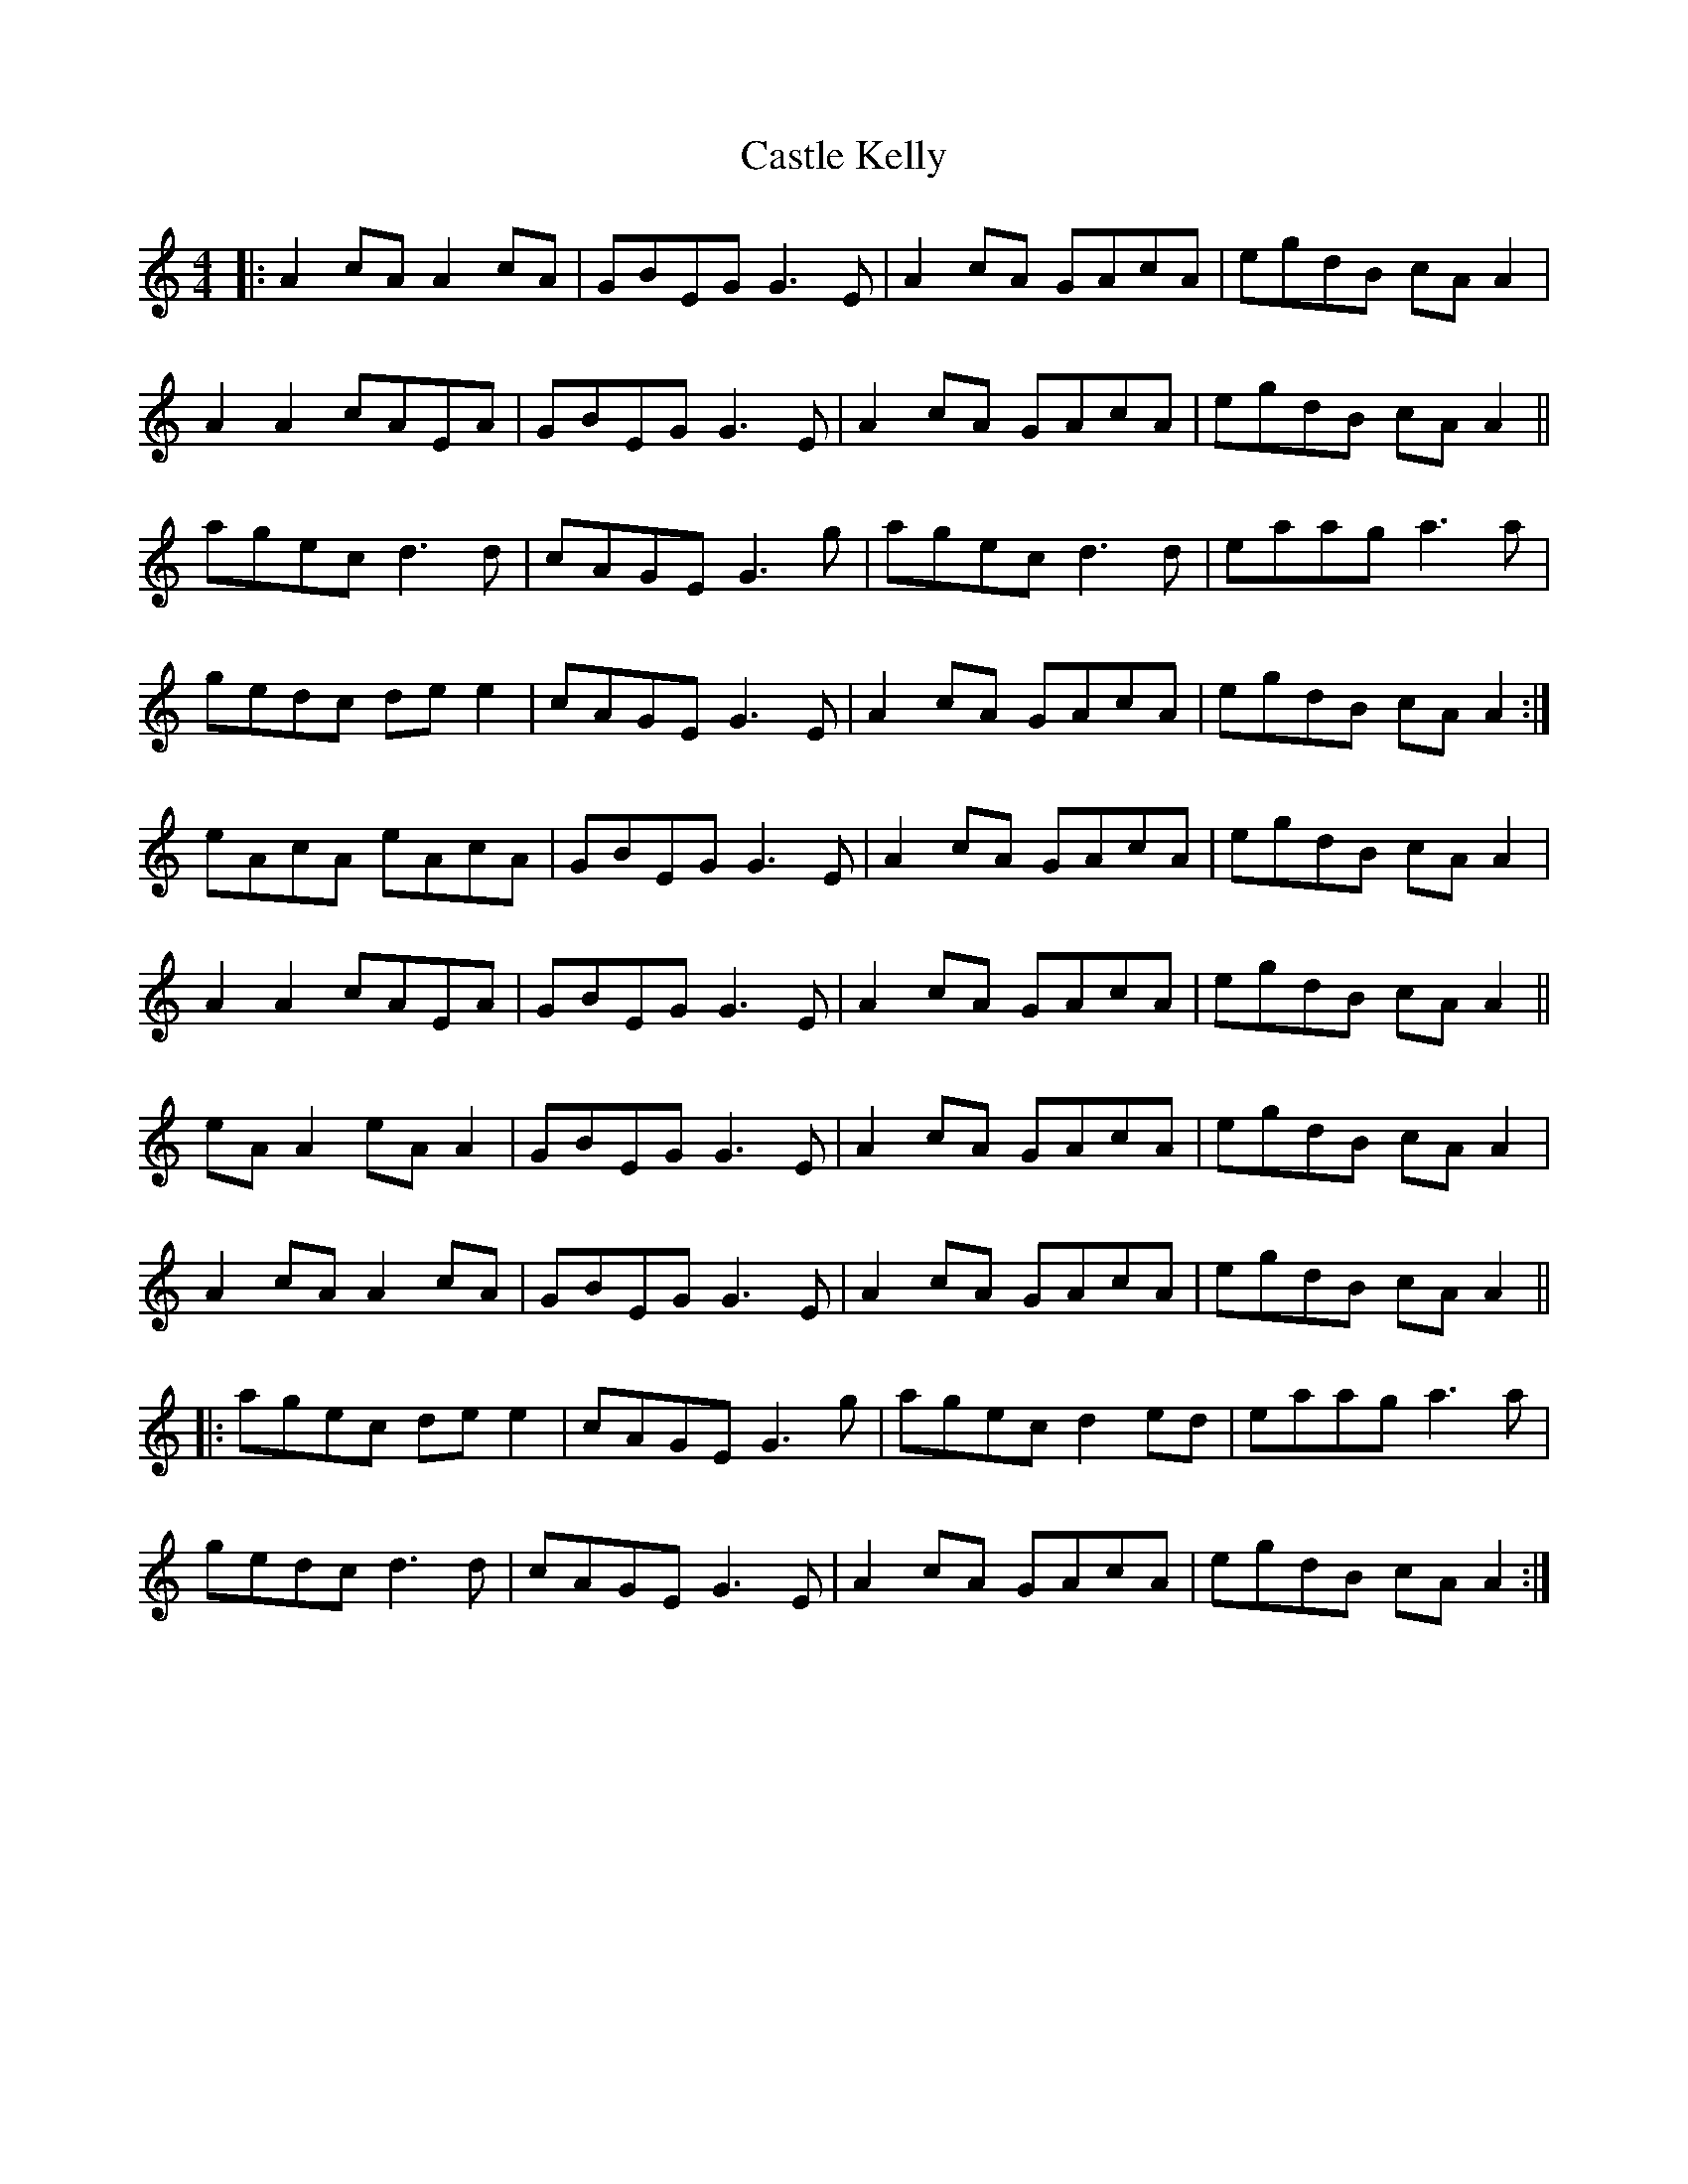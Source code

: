 X: 6389
T: Castle Kelly
R: reel
M: 4/4
K: Aminor
|:A2cA A2cA|GBEG G3E|A2cA GAcA|egdB cAA2|
A2A2 cAEA|GBEG G3E|A2cA GAcA|egdB cAA2||
agec d3d|cAGE G3g|agec d3d|eaag a3a|
gedc dee2|cAGE G3E|A2cA GAcA|egdB cAA2:|
eAcA eAcA|GBEG G3E|A2cA GAcA|egdB cAA2|
A2A2 cAEA|GBEG G3E|A2cA GAcA|egdB cAA2||
eAA2 eAA2|GBEG G3E|A2cA GAcA|egdB cAA2|
A2cA A2cA|GBEG G3E|A2cA GAcA|egdB cAA2||
|:agec dee2|cAGE G3g|agec d2ed|eaag a3a|
gedc d3d|cAGE G3E|A2cA GAcA|egdB cAA2:|


